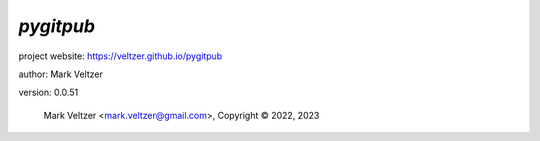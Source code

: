 ==========
*pygitpub*
==========

.. image:: https://img.shields.io/pypi/v/pygitpub

.. image:: https://img.shields.io/github/license/veltzer/pygitpub

.. image:: https://img.shields.io/badge/code%20style-black-000000.svg

project website: https://veltzer.github.io/pygitpub

author: Mark Veltzer

version: 0.0.51

	Mark Veltzer <mark.veltzer@gmail.com>, Copyright © 2022, 2023
